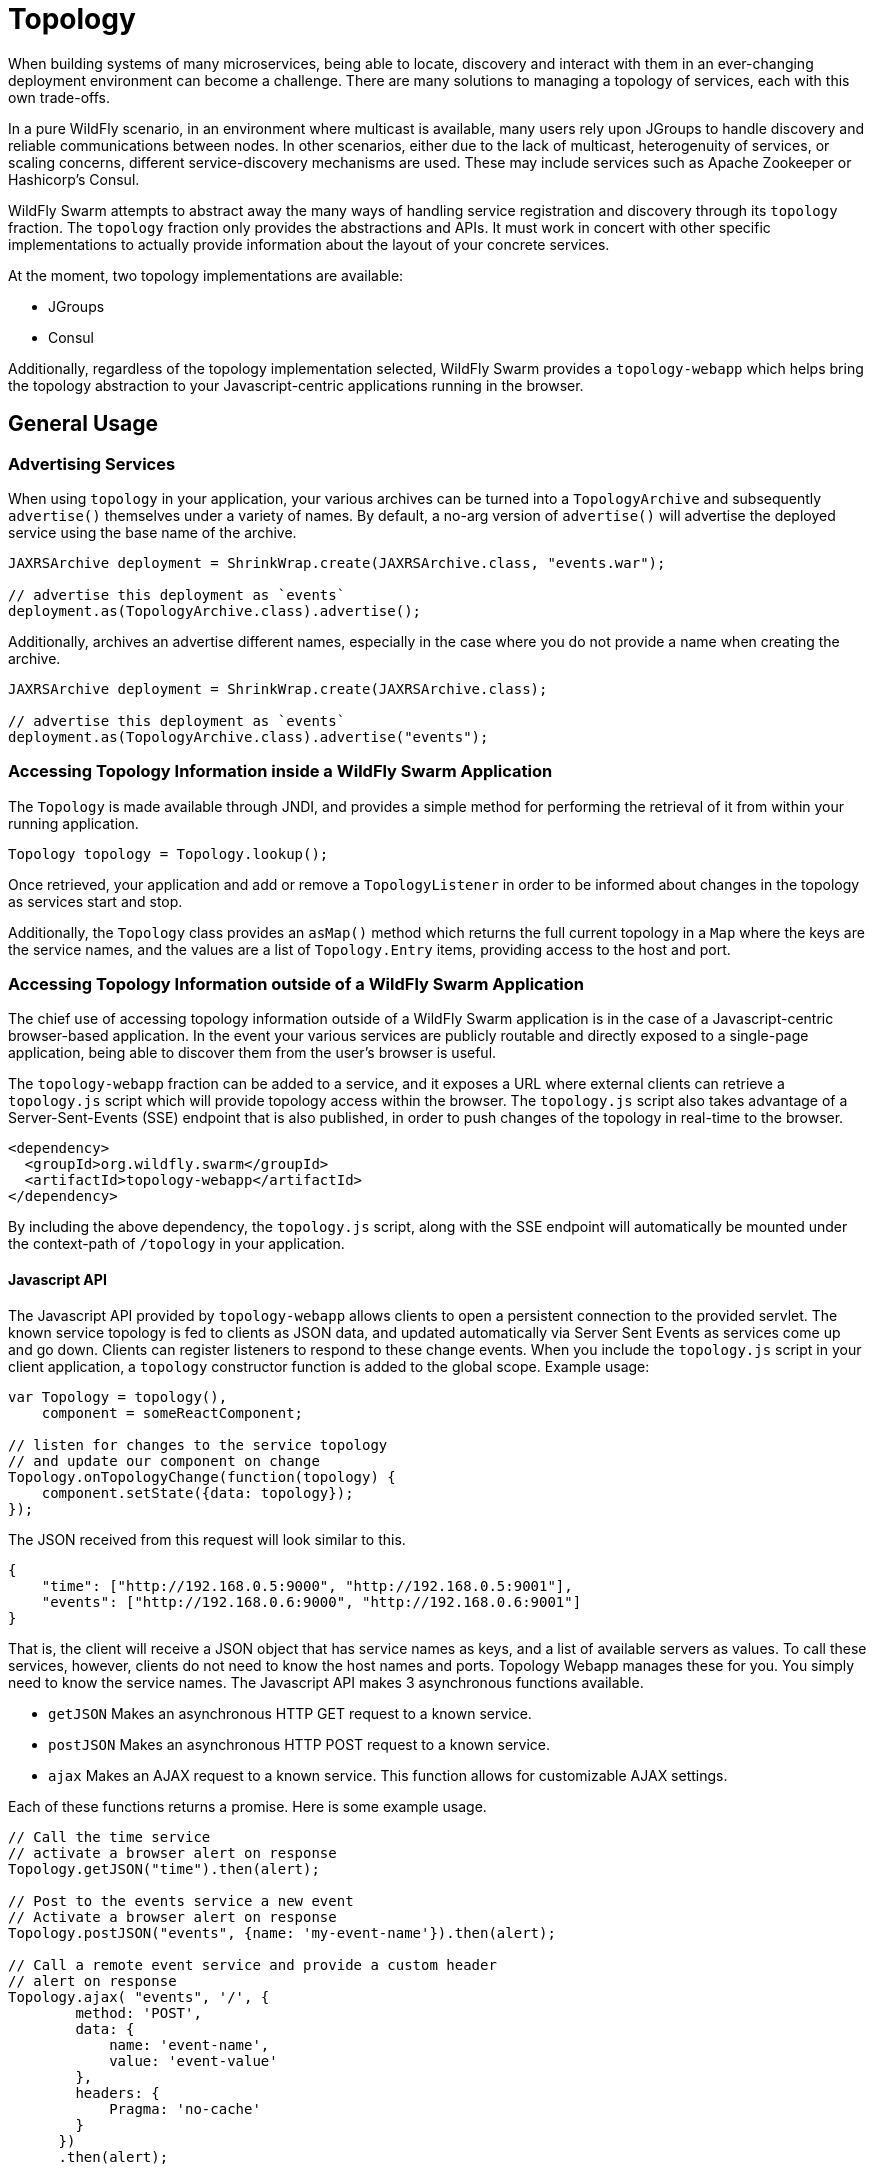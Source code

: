 = Topology

When building systems of many microservices, being able to locate, discovery and interact with them in an ever-changing deployment environment can become a challenge.  There are many solutions to managing a topology of services, each with this own trade-offs.

In a pure WildFly scenario, in an environment where multicast is available, many users rely upon JGroups to handle discovery and reliable communications between nodes.  In other scenarios, either due to the lack of multicast, heterogenuity of services, or scaling concerns, different service-discovery mechanisms are used.  These may include services such as Apache Zookeeper or Hashicorp's Consul.

WildFly Swarm attempts to abstract away the many ways of handling service registration and discovery through its `topology` fraction.  The `topology` fraction only provides the abstractions and APIs.  It must work in concert with other specific implementations to actually provide information about the layout of your concrete services.

At the moment, two topology implementations are available:

* JGroups
* Consul

Additionally, regardless of the topology implementation selected, WildFly Swarm provides a `topology-webapp` which helps bring the topology abstraction to your Javascript-centric applications running in the browser.

== General Usage

=== Advertising Services

When using `topology` in your application, your various archives can be turned into a `TopologyArchive` and subsequently `advertise()` themselves under a variety of names.  By default, a no-arg version of `advertise()` will advertise the deployed service using the base name of the archive.

[source,java]
----
JAXRSArchive deployment = ShrinkWrap.create(JAXRSArchive.class, "events.war");

// advertise this deployment as `events`
deployment.as(TopologyArchive.class).advertise();
----

Additionally, archives an advertise different names, especially in the case where you do not provide a name when creating the archive.

[source,java]
----
JAXRSArchive deployment = ShrinkWrap.create(JAXRSArchive.class);

// advertise this deployment as `events`
deployment.as(TopologyArchive.class).advertise("events");
----

=== Accessing Topology Information inside a WildFly Swarm Application

The `Topology` is made available through JNDI, and provides a simple method for performing the retrieval of it from within your running application.

[source,java]
----
Topology topology = Topology.lookup();
----

Once retrieved, your application and add or remove a `TopologyListener` in order to be informed about changes in the topology as services start and stop.

Additionally, the `Topology` class provides an `asMap()` method which returns the full current topology in a `Map` where the keys are the service names, and the values are a list of `Topology.Entry` items, providing access to the host and port.

=== Accessing Topology Information outside of a WildFly Swarm Application

The chief use of accessing topology information outside of a WildFly Swarm application is in the case of a Javascript-centric browser-based application.  In the event your various services are publicly routable and directly exposed to a single-page application, being able to discover them from the user's browser is useful.

The `topology-webapp` fraction can be added to a service, and it exposes a URL where external clients can retrieve a `topology.js` script which will provide topology access within the browser.  The `topology.js` script also takes advantage of a Server-Sent-Events (SSE) endpoint that is also published, in order to push changes of the topology in real-time to the browser.

[source,xml]
----
<dependency>
  <groupId>org.wildfly.swarm</groupId>
  <artifactId>topology-webapp</artifactId>
</dependency>
----

By including the above dependency, the `topology.js` script, along with the SSE endpoint will automatically be mounted under the context-path of `/topology` in your application.

==== Javascript API

The Javascript API provided by `topology-webapp` allows clients to open a persistent connection to the provided servlet. The known service topology is fed to clients as JSON data, and updated automatically via Server Sent Events as services come up and go down. Clients can register listeners to respond to these change events. When you include the `topology.js` script in your client application, a `topology` constructor function is added to the global scope. Example usage:

[source,javascript]
----
var Topology = topology(),
    component = someReactComponent;

// listen for changes to the service topology
// and update our component on change
Topology.onTopologyChange(function(topology) {
    component.setState({data: topology});
});
----

The JSON received from this request will look similar to this.

[source,json]
----
{
    "time": ["http://192.168.0.5:9000", "http://192.168.0.5:9001"],
    "events": ["http://192.168.0.6:9000", "http://192.168.0.6:9001"]
}
----

That is, the client will receive a JSON object that has service names as keys, and a list of available servers as values. To call these services, however, clients do not need to know the host names and ports. Topology Webapp manages these for you. You simply need to know the service names. The Javascript API makes 3 asynchronous functions available.

** `getJSON` Makes an asynchronous HTTP GET request to a known service.
** `postJSON` Makes an asynchronous HTTP POST request to a known service.
** `ajax` Makes an AJAX request to a known service. This function allows for customizable AJAX settings.

Each of these functions returns a promise. Here is some example usage.

[source, javascript]
----
// Call the time service
// activate a browser alert on response 
Topology.getJSON("time").then(alert);

// Post to the events service a new event
// Activate a browser alert on response
Topology.postJSON("events", {name: 'my-event-name'}).then(alert);

// Call a remote event service and provide a custom header
// alert on response
Topology.ajax( "events", '/', {
        method: 'POST',
        data: {
            name: 'event-name',
            value: 'event-value'
        },
        headers: {
            Pragma: 'no-cache'
        }
      })
      .then(alert);
----

== Topology using JGroups

By including the `topology-jgroups` dependency in your application, and optionally configuring the `jgroups` fraction, all of your WildFly Swarm instances can discover one another without having to run any additional servers.  The JGroups topology management infrastructure is server-less and is peer-to-peer in mosts cases.

=== Configuration

[source,xml]
----
<dependency>
  <groupId>org.wildfly.swarm</groupId>
  <artifactId>topology-jgroups</artifactId>
</dependency>
----

== Topology using Hashicorp Consul

By including the `topology-consul` dependency in your application, your WildFly Swarm instances can register themselves within your Consul catalog.  Additionally, they can look up any other services that are registered, even if they are not WildFly Swarm applications.

Using Consul requires having a Consul server and agent strategy already in place. Further documentation about Consul can be found at https://www.consul.io/.

=== Configuration

[source,xml]
----
<dependency>
  <groupId>org.wildfly.swarm</groupId>
  <artifactId>topology-consul</artifactId>
</dependency>



